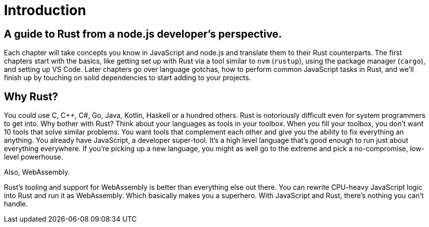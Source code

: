 = Introduction

== A guide to Rust from a node.js developer's perspective.

Each chapter will take concepts you know in JavaScript and node.js and translate them to their Rust counterparts. The first chapters start with the basics, like getting set up with Rust via a tool similar to `nvm` (`rustup`), using the package manager (`cargo`), and setting up VS Code. Later chapters go over language gotchas, how to perform common JavaScript tasks in Rust, and we'll finish up by touching on solid dependencies to start adding to your projects.

== Why Rust?

You could use C, C{pp}, C#, Go, Java, Kotlin, Haskell or a hundred others. Rust is notoriously difficult even for system programmers to get into. Why bother with Rust? Think about your languages as tools in your toolbox. When you fill your toolbox, you don't want 10 tools that solve similar problems. You want tools that complement each other and give you the ability to fix everything an anything. You already have JavaScript, a developer super-tool. It's a high level language that's good enough to run just about everything everywhere. If you're picking up a new language, you might as well go to the extreme and pick a no-compromise, low-level powerhouse.

Also, WebAssembly.

Rust's tooling and support for WebAssembly is better than everything else out there. You can rewrite CPU-heavy JavaScript logic into Rust and run it as WebAssembly. Which basically makes you a superhero. With JavaScript and Rust, there's nothing you can't handle.
